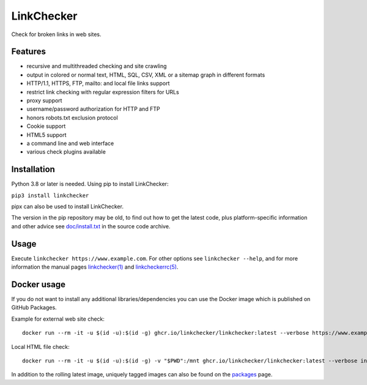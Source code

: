 LinkChecker
============

|Build Status|_ |License|_

.. |Build Status| image:: https://github.com/linkchecker/linkchecker/actions/workflows/build.yml/badge.svg?branch=master
.. _Build Status: https://github.com/linkchecker/linkchecker/actions/workflows/build.yml
.. |License| image:: https://img.shields.io/badge/license-GPL2-d49a6a.svg
.. _License: https://opensource.org/licenses/GPL-2.0

Check for broken links in web sites.

Features
---------

- recursive and multithreaded checking and site crawling
- output in colored or normal text, HTML, SQL, CSV, XML or a sitemap graph in different formats
- HTTP/1.1, HTTPS, FTP, mailto: and local file links support
- restrict link checking with regular expression filters for URLs
- proxy support
- username/password authorization for HTTP and FTP
- honors robots.txt exclusion protocol
- Cookie support
- HTML5 support
- a command line and web interface
- various check plugins available

Installation
-------------

Python 3.8 or later is needed. Using pip to install LinkChecker:

``pip3 install linkchecker``

pipx can also be used to install LinkChecker.

The version in the pip repository may be old, to find out how to get the latest
code, plus platform-specific information and other advice see `doc/install.txt`_
in the source code archive.

.. _doc/install.txt: https://linkchecker.github.io/linkchecker/install.html


Usage
------
Execute ``linkchecker https://www.example.com``.
For other options see ``linkchecker --help``, and for more information the
manual pages `linkchecker(1)`_ and `linkcheckerrc(5)`_.

.. _linkchecker(1): https://linkchecker.github.io/linkchecker/man/linkchecker.html

.. _linkcheckerrc(5): https://linkchecker.github.io/linkchecker/man/linkcheckerrc.html

Docker usage
-------------

If you do not want to install any additional libraries/dependencies you can use
the Docker image which is published on GitHub Packages.

Example for external web site check::

  docker run --rm -it -u $(id -u):$(id -g) ghcr.io/linkchecker/linkchecker:latest --verbose https://www.example.com

Local HTML file check::

  docker run --rm -it -u $(id -u):$(id -g) -v "$PWD":/mnt ghcr.io/linkchecker/linkchecker:latest --verbose index.html

In addition to the rolling latest image, uniquely tagged images can also be found
on the `packages`_ page.

.. _packages: https://github.com/linkchecker/linkchecker/pkgs/container/linkchecker
